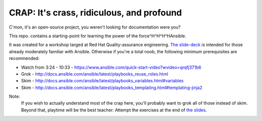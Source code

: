 ==========================================
CRAP: It's crass, ridiculous, and profound
==========================================

C'mon, it's an open-source project, you weren't looking for documentation were you?

This repo. contains a starting-point for learning the power of the force^H^H^H^HAnsible.

It was created for a workshop targed at Red Hat Quality-assurance engineering. `The
slide-deck <https://github.com/cevich/crap/raw/master/CRAP.pdf>`_ is intended for
those already moderately familiar with Ansible.  Otherwise if you're
a total noob, the following minimum prerequisites are recommended:

*  Watch from 3:24 - 10:33 - https://www.ansible.com/quick-start-video?wvideo=qrqfj371b6
*  Grok - http://docs.ansible.com/ansible/latest/playbooks_reuse_roles.html
*  Skim - http://docs.ansible.com/ansible/latest/playbooks_variables.html#variables
*  Skim - http://docs.ansible.com/ansible/latest/playbooks_templating.html#templating-jinja2

Note:
    If you wish to actually understand most of the crap here, you'll probably want
    to grok all of those instead of skim.  Beyond that, playtime will be the best
    teacher:  Attempt the exercises at the end of
    `the slides <https://github.com/cevich/crap/raw/master/CRAP.pdf>`_.
